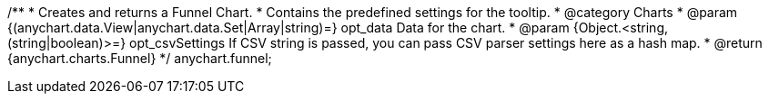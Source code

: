 /**
 * Creates and returns a Funnel Chart.
 * Contains the predefined settings for the tooltip.
 * @category Charts
 * @param {(anychart.data.View|anychart.data.Set|Array|string)=} opt_data Data for the chart.
 * @param {Object.<string, (string|boolean)>=} opt_csvSettings If CSV string is passed, you can pass CSV parser settings here as a hash map.
 * @return {anychart.charts.Funnel}
 */
anychart.funnel;

